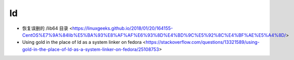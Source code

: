 .. ld:

ld
===

* 恢复误删的 /lib64 目录 <https://linuxgeeks.github.io/2018/01/20/164155-CentOS%E7%9A%84lib%E5%BA%93%E8%AF%AF%E6%93%8D%E4%BD%9C%E5%92%8C%E4%BF%AE%E5%A4%8D/>
* Using gold in the place of ld as a system linker on fedora <https://stackoverflow.com/questions/13321589/using-gold-in-the-place-of-ld-as-a-system-linker-on-fedora/25108753>
